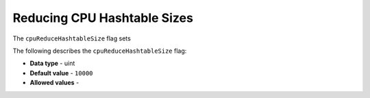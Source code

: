 .. _cpu_reduce_hashtable_size:

*************************
Reducing CPU Hashtable Sizes
*************************
The ``cpuReduceHashtableSize`` flag sets 

The following describes the ``cpuReduceHashtableSize`` flag:

* **Data type** - uint
* **Default value** - ``10000``
* **Allowed values** -